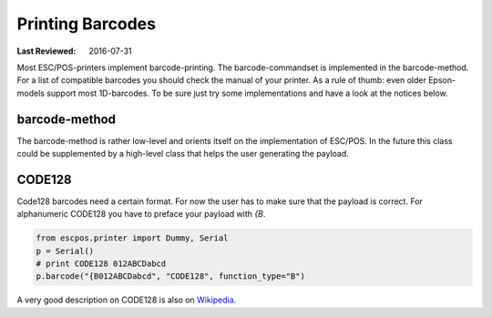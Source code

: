 Printing Barcodes
-----------------
:Last Reviewed: 2016-07-31

Most ESC/POS-printers implement barcode-printing.
The barcode-commandset is implemented in the barcode-method.
For a list of compatible barcodes you should check the manual of your printer.
As a rule of thumb: even older Epson-models support most 1D-barcodes.
To be sure just try some implementations and have a look at the notices below.

barcode-method
~~~~~~~~~~~~~~
The barcode-method is rather low-level and orients itself on the implementation of ESC/POS.
In the future this class could be supplemented by a high-level class that helps the user generating the payload.

.. py:currentmodule:: escpos.escpos

.. automethod:: Escpos.barcode
    :noindex:

CODE128
~~~~~~~
Code128 barcodes need a certain format.
For now the user has to make sure that the payload is correct.
For alphanumeric CODE128 you have to preface your payload with `{B`.

.. code-block:: Python

   from escpos.printer import Dummy, Serial
   p = Serial()
   # print CODE128 012ABCDabcd
   p.barcode("{B012ABCDabcd", "CODE128", function_type="B")

A very good description on CODE128 is also on `Wikipedia <https://en.wikipedia.org/wiki/Code_128>`_.
